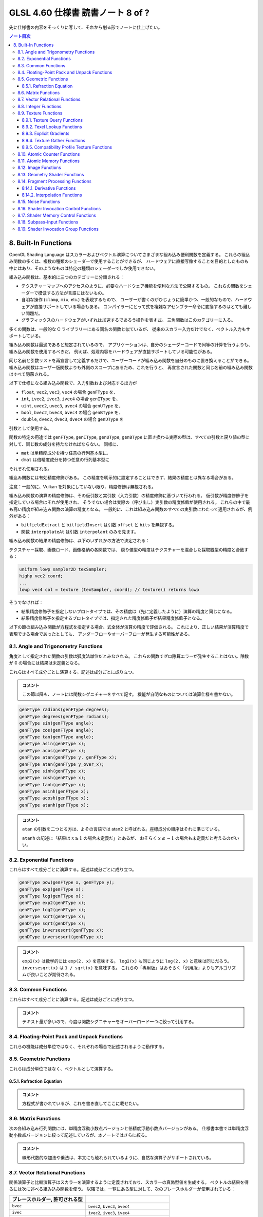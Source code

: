 ======================================================================
GLSL 4.60 仕様書 読書ノート 8 of ?
======================================================================

先に仕様書の内容をそっくりに写して、それから削る形でノートに仕上げたい。

.. contents:: ノート目次

8. Built-In Functions
======================================================================

OpenGL Shading Language はスカラーおよびベクトル演算についてさまざまな組み込み便利関数を定義する。
これらの組込み関数の多くは、複数の種類のシェーダーで使用することができるが、
ハードウェアに直接写像することを目的としたものも中にはあり、そのようなものは特定の種類のシェーダーでしか使用できない。

組み込み関数は、基本的に三つのカテゴリーに分類される：

* テクスチャーマップへのアクセスのように、必要なハードウェア機能を便利な方法で公開するもの。
  これらの関数をシェーダーで模倣する方法が言語にはないもの。
* 自明な操作 (``clamp``, ``mix``, etc.) を表現するもので、
  ユーザーが書くのがひじょうに簡単かつ、一般的なもので、ハードウェアが直接サポートしている場合もある。
  コンパイラーにとって式を複雑なアセンブラー命令に変換するのはとても難しい問題だ。
* グラフィックスのハードウェアがいずれは加速するであろう操作を表す式。
  三角関数はこのカテゴリーに入る。

多くの関数は、一般的な C ライブラリーにある同名の関数と似ているが、
従来のスカラー入力だけでなく、ベクトル入力もサポートしている。

組み込み関数は最適であると想定されているので、
アプリケーションは、自分のシェーダーコードで同等の計算を行うよりも、組み込み関数を使用するべきだ。
例えば、処理内容をハードウェアが直接サポートしている可能性がある。

同じ名前と引数リストを再宣言して定義するだけで、ユーザーコードが組み込み関数を自分のものに置き換えることができる。
組み込み関数はユーザー版関数よりも外側のスコープにあるため、これを行うと、
再宣言された関数と同じ名前の組み込み関数はすべて隠蔽される。

以下で仕様になる組み込み関数で、入力引数および対応する出力が

* ``float``, ``vec2``, ``vec3``, ``vec4`` の場合 ``genFType`` を、
* ``int``, ``ivec2``, ``ivec3``, ``ivec4`` の場合 ``genIType`` を、
* ``uint``, ``uvec2``, ``uvec3``, ``uvec4`` の場合 ``genUType`` を、
* ``bool``, ``bvec2``, ``bvec3``, ``bvec4`` の場合 ``genBType`` を、
* ``double``, ``dvec2``, ``dvec3``, ``dvec4`` の場合 ``genDType`` を

引数として使用する。

関数の特定の用途では ``genFType``, ``genIType``, ``genUType``, ``genBType``
に置き換わる実際の型は、すべての引数と戻り値の型に対して、同じ数の成分を持たなければならない。
同様に、

* ``mat`` は単精度成分を持つ任意の行列基本型に、
* ``dmat`` は倍精度成分を持つ任意の行列基本型に

それぞれ使用される。

組込み関数には有効精度修飾がある。
この精度を明示的に設定することはできず、結果の精度とは異なる場合がある。

注意：一般的に、Vulkan を対象にしていない限り、精度修飾は無視される。

組み込み関数の演算の精度修飾は、その仮引数と実引数（入力引数）の精度修飾に基づいて行われる。
仮引数が精度修飾子を指定している場合はそれが使用され、
そうでない場合は実際の（呼び出し）実引数の精度修飾が使用される。
これらの中で最も高い精度が組み込み関数の演算の精度となる。
一般的に、これは組み込み関数のすべての実引数にわたって適用されるが、例外がある：

* ``bitfieldExtract`` と ``bitfieldInsert`` は引数 ``offset`` と ``bits`` を無視する。
* 関数 ``interpolateAt`` は引数 ``interpolant`` のみを見ます。

組み込み関数の結果の精度修飾は、以下のいずれかの方法で決定される：

テクスチャー採取、画像ロード、画像格納の各関数では、
戻り値型の精度はテクスチャーを混合した採取器型の精度と合致する：

.. code:: glsl

   uniform lowp sampler2D texSampler;
   highp vec2 coord;
   ...
   lowp vec4 col = texture (texSampler, coord); // texture() returns lowp

そうでなければ：

* 結果精度修飾子を指定しないプロトタイプでは、その精度は（先に定義したように）演算の精度と同じになる。
* 結果精度修飾子を指定するプロトタイプでは、指定された精度修飾子が結果精度修飾子となる。

以下の節の組み込み関数が方程式を指定する場合、式全体が演算の精度で評価される。
これにより、正しい結果が演算精度で表現できる場合であったとしても、
アンダーフローやオーバーフローが発生する可能性がある。

8.1. Angle and Trigonometry Functions
----------------------------------------------------------------------

角度として指定された関数の引数は弧度法単位だとみなされる。
これらの関数でゼロ除算エラーが発生することはない。除数が 0 の場合には結果は未定義となる。

これらはすべて成分ごとに演算する。記述は成分ごとに成り立つ。

.. admonition:: コメント

   この節以降も、ノートには関数シグニチャーをすべて記す。
   機能が自明なものについては演算仕様を書かない。

.. code:: glsl

   genFType radians(genFType degrees);
   genFType degrees(genFType radians);
   genFType sin(genFType angle);
   genFType cos(genFType angle);
   genFType tan(genFType angle);
   genFType asin(genFType x);
   genFType acos(genFType x);
   genFType atan(genFType y, genFType x);
   genFType atan(genFType y_over_x);
   genFType sinh(genFType x);
   genFType cosh(genFType x);
   genFType tanh(genFType x);
   genFType asinh(genFType x);
   genFType acosh(genFType x);
   genFType atanh(genFType x);

.. admonition:: コメント

   ``atan`` の引数を二つとる方は、よその言語では atan2 と呼ばれる。座標成分の順序はそれに準じている。

   ``atanh`` の記述に「結果は :math:`{x \ge 1}` の場合未定義だ」とあるが、
   おそらく :math:`{x \le -1}` の場合も未定義だと考えるのがいい。

8.2. Exponential Functions
----------------------------------------------------------------------

これらはすべて成分ごとに演算する。記述は成分ごとに成り立つ。

.. code:: glsl

   genFType pow(genFType x, genFType y);
   genFType exp(genFType x);
   genFType log(genFType x);
   genFType exp2(genFType x);
   genFType log2(genFType x);
   genFType sqrt(genFType x);
   genDType sqrt(genDType x);
   genFType inversesqrt(genFType x);
   genDType inversesqrt(genDType x);

.. admonition:: コメント

   ``exp2(x)`` は数学的には ``exp(2, x)`` を意味する。
   ``log2(x)`` も同じように ``log(2, x)`` と意味は同じだろう。
   ``inversesqrt(x)`` は ``1 / sqrt(x)`` を意味する。
   これらの「専用版」はおそらく「汎用版」よりもアルゴリズムが良いことが期待される。

8.3. Common Functions
----------------------------------------------------------------------

これらはすべて成分ごとに演算する。記述は成分ごとに成り立つ。

.. admonition:: コメント

   テキスト量が多いので、今度は関数シグニチャーをオーバーロード一つに絞って引用する。

.. glossary::

   ``genFType abs(genFType x)``, etc.
       よその言語によくあるものと同じ。

   ``genFType sign(genFType x)``, etc.
       引数の符号に応じて 1.0, 0.0, -1.0 を返す。

   ``genFType floor(genFType x)``, etc.
       よその言語によくあるものと同じ。

   ``genFType trunc(genFType x)``, etc.
       絶対値が ``x`` の絶対値よりも大きくないような、
       ``x`` に最も近い整数を（戻り値型で）返す。

   ``genFType round(genFType x)``, etc.
       ``x`` に最も近い整数を（戻り値型で）返す。
       端数 0.5 は、実装によって選択された方向に、おそらく最も速い方向に丸められる。
       ということは、すべての ``x`` の値に対して ``round(x) == roundEven(x)`` という可能性も含まれる。

   ``genFType roundEven(genFType x)``, etc.
       ``x`` に最も近い整数を（戻り値型で）返す。
       0.5 の小数部は、最も近い偶数の整数に丸められる。
       例えば 3.5 と 4.5 はどちらも 4.0 を返す。

   ``genFType ceil(genFType x)``, etc.
       よその言語によくあるものと同じ。

   ``genFType fract(genFType x)``, etc.
       ``return x - floor(x);``

   ``genFType mod(genFType x, float y)``, etc.
      ``return x - y * floor(x / y);``

   ``genFType modf(genFType x, out genFType i)``, etc.

       ``x`` の小数部を返し、
       ``i`` に整数部を ``genFType`` 型の値として代入する。
       戻り値と出力引数は、どちらも ``x`` と同じ符号になる。

   ``genFType min(genFType x, genFType y)``, etc.
       よその言語によくあるものと同じ。

   ``genFType max(genFType x, genFType y)``, etc.
       よその言語によくあるものと同じ。

   ``genFType clamp(genFType x, genFType minVal, genFType maxVal)``, etc.
       ``return min(max(x, minVal), maxVal);``
       ``minVal > maxVal`` なる引数に対しては結果は未定義だ。

   ``genFType mix(genFType x, genFType y, genFType a)``, etc.
       ``x`` と ``y`` の線形補間、つまり ``x * (1 - a) + y * a`` を返す。

   ``genFType mix(genFType x, genFType y, genBType a)``, etc.

       射影。

       ``a`` の成分が ``false`` の場合は、対応する ``x`` の成分を返す。
       ``a`` の成分が ``true`` の場合は、対応する ``y`` の成分を返す。
       選択されていない成分は、無効な浮動小数点値であることが許容され、結果には影響しない。

   ``genFType step(genFType edge, genFType x)``, etc.
       ``x < edge`` の場合は 0.0 を、そうでない場合は 1.0 を返す。

   ``genFType smoothstep(genFType edge0, genFType edge1, genFType x)``, etc.
       ``x <= edge0`` なら 0.0 を、
       ``x >= edge1`` なら 1.0 を返し、
       ``edge0 < x < edge1`` のときは 0 と 1 の間で滑らかな Hermite 補間を行う。
       滑らかな遷移をする閾値関数が欲しい場合にこれは便利だ。
       これは次と等価だ：

       .. code:: glsl

          genFType t;
          t = clamp ((x - edge0) / (edge1 - edge0), 0, 1);
          return t * t * (3 - 2 * t);

       ``edge0 >= edge1`` なる引数に対しては結果は未定義だ。

   ``genBType isnan(genFType x)``, etc.
       ``x`` が NaN である場合には ``true`` を返し、それ以外は ``false`` を返す。
       ``NaN`` が実装されていない場合は常に ``false`` を返す。

   ``genBType isinf(genFType x)``, etc.
       よその言語によくあるものと同じ。

   ``genIType floatBitsToInt(highp genFType value)``
   ``genUType floatBitsToUint(highp genFType value)``
       浮動小数点値の符号方式を表す符号付きまたは符号なしの整数値を返す。
       浮動小数点値のビットレベル表現は維持される。

   ``genFType intBitsToFloat(highp genIType value)``
   ``genFType uintBitsToFloat(highp genUType value)``
       浮動小数点値を符号付きまたは符号なしの整数で符号化したものに対応する浮動小数点値を返す。
       NaN が渡された場合、そのことを合図せず、結果の値は未定義だ。
       Inf が渡された場合、結果の値は対応する Inf になる。
       それ以外の場合はビットレベルの表現が維持される。

   ``genFType fma(genFType a, genFType b, genFType c)``, etc.
       ``return a * b + c;``
       戻り値が最終的に ``precise`` と宣言された変数で消費される用途では、

       * ``fma()`` は単一の演算とみなされる一方で、
         ``precise`` と宣言された変数で消費される式 ``a * b + c`` は二つの演算とみなされる。
       * ``fma()`` の精度は、式 ``a * b + c`` のそれとは異なる可能性がある。
       * ``fma()`` は ``precise`` 変数によって消費される他のどの ``fma()`` とも同じ精度で計算され、
         同じ入力値の ``a``, ``b``, ``c`` に対して不変の結果を与える。

       ``precise`` 消費がない場合、
       ``fma()`` と 式 ``a * b + c`` の間の演算数や精度の違いに特別な制約はない。

   ``genFType frexp(highp genFType x, out highp genIType exp)``
   ``genDType frexp(genDType x, out genIType exp)``
       範囲 :math:`{[0.5, 1.0]}` の浮動小数点の有効数字 (significand) と、2 の整数指数に ``x`` を分割する：

       :math:`x = s \times 2^{e}`

       有効数字はこの関数によって返され、指数は引数 ``exp`` に返される。
       浮動小数点の値が 0 の場合、有効数字と指数はともに 0 となる。

       実装が符号付きゼロをサポートしている場合、マイナスゼロの入力値はマイナスゼロの有効数字を返す必要がある。
       無限大であったり、数ではない浮動小数点値の場合、結果は未定義だ。

       入力がベクトルの場合、この演算は成分ごとに行われる。
       戻り値と ``exp`` に書き込まれる値は、引数 ``x`` と同じ数の成分を持つベクトルだ。

   ``genFType ldexp(highp genFType x, highp genIType exp)``
   ``genDType ldexp(genDType x, genIType exp)``
       ``x`` と、それに対応する ``exp`` の 2 の整数指数から、浮動小数点数を構築してそれを返す。

       この積が大きすぎて浮動小数点型で表現できない場合は、結果は未定義だ。

       for zero and all finite non-denormalized values.
       ``exp`` が単精度で +128 または倍精度で +1024 よりも大きい場合、戻り値は未定義だ。
       ``exp`` が単精度で -126 または倍精度で -1022 よりも小さい場合、戻り値はゼロに flush される可能性がある。
       さらに、
       ``frexp()`` を使って値を有効数字と指数に分割し、
       ``ldexp()`` を使って浮動小数点値を再構成すると、
       ゼロおよび有限非正規化値すべてに対して元の入力が得られるはずだ。

       入力がベクトルの場合、この演算は成分ごとに行われる。
       ``exp`` に渡された値と戻り値は、引数 ``x`` と同じ数の成分を持つベクトルとなる。

8.4. Floating-Point Pack and Unpack Functions
----------------------------------------------------------------------

これらの機能は成分単位ではなく、それぞれの場合で記述されるように動作する。

.. glossary::

   ``highp uint packUnorm2x16(vec2 v)``
   ``highp uint packSnorm2x16(vec2 v)``
   ``uint packUnorm4x8(vec4 v)``
   ``uint packSnorm4x8(vec4 v)``
       まず、正規化された浮動小数点値 ``v`` の各成分を 16 ビット (2x16)
       または 8 ビット (4x8) の整数値に変換する。
       そして、その結果を 32 ビットの符号なし整数にパックして返す。

       ``v`` の成分 ``c`` の固定小数点への変換は次のように行われる：

       * ``packUnorm2x16``: ``round(clamp(c, 0, +1) * 65535.0)``
       * ``packSnorm2x16``: ``round(clamp(c, -1, +1) * 32767.0)``
       * ``packUnorm4x8``: ``round(clamp(c, 0, +1) * 255.0)``
       * ``packSnorm4x8``: ``round(clamp(c, -1, +1) * 127.0)``

       ベクトルの最初の成分は出力の最下位ビットに、最後の成分は最上位ビットに書き込まれる。

   ``vec2 unpackUnorm2x16(highp uint p)``
   ``vec2 unpackSnorm2x16(highp uint p)``
   ``vec4 unpackUnorm4x8(highp uint p)``
   ``vec4 unpackSnorm4x8(highp uint p)``
       まず、32 ビット符号なし整数 ``p`` を、16 ビット符号なし整数の対、
       16 ビット符号あり整数の対、4 つの 8 ビット符号なし整数、
       4 つの 8 ビット符号あり整数にそれぞれアンパックする。
       その後、各成分を正規化された浮動小数点値に変換して、
       2 成分または 4 成分のベクトルを生成する。

       アンパックされた固定小数点値 ``f`` の浮動小数点への変換は次のように行われる：

       * ``unpackUnorm2x16``: ``f / 65535.0``
       * ``unpackSnorm2x16:``: ``clamp(f / 32767.0, -1, +1)``
       * ``unpackUnorm4x8``： ``F / 255.0``
       * ``unpackSnorm4x8``： ``clamp(f / 127.0, -1, +1)``

       返されたベクトルの最初の成分は、入力の最下位ビットから抽出され、
       最後の成分は最上位ビットから抽出される。

   ``uint packHalf2x16(vec2 v)``

      浮動小数点ベクトルの 2 成分を API の 16 ビット浮動小数点表現に変換し、
      その二つの 16 ビット整数を 32 ビット符号なし整数にパックした符号なし整数を返す。

      ベクトルの第一成分は結果の最下位 16 ビットを、第二成分は最上位 16 ビットを表す。

   ``vec2 unpackHalf2x16(uint v)``
       32 ビット符号なし整数を 16 ビット値の対に展開し、それらの値を
       API に従って 16ビット浮動小数点数として解釈し、
       32 ビット浮動小数点値に変換した成分を持つ二成分浮動小数点ベクトルを返す。

       ベクトルの第一成分と第二成分は ``v`` の最下位 16 ビットと最上位 16 ビットからそれぞれ得られる。

   ``double packDouble2x32(uvec2 v)``
       ``v`` の成分を 64 ビットの値にパックして得られる倍精度の値を返す。
       IEEE 754 Inf または NaN が作成された場合、それは信号を出さず、
       結果の浮動小数点値は未定義だ。
       それ以外の場合は ``v`` のビットレベルの表現が保存される。
       ベクトルの第一成分と第二成分は最下位 32 ビットと最上位 32 ビットをそれぞれ指定する。

   ``uvec2 unpackDouble2x32(double v)``
       ``v`` の符号なし整数二成分ベクトル表現を返す。
       ``v`` のビットレベル表現は保持される。
       ベクトルの第一成分と第二成分は ``double`` の最下位 32 ビットと最上位 32 ビットをそれぞれ含む。

8.5. Geometric Functions
----------------------------------------------------------------------

これらは成分単位ではなく、ベクトルとして演算する。

.. glossary::

   ``float length(genFType x)``, etc.
       ベクトル ``x`` の長さを返す。

   ``float distance(genFType p0, genFType p1)``, etc.
       ``p0`` と ``p1`` の間の距離、すなわち ``length(p0 - p1)`` を返す。

   ``float dot(genFType x, genFType y)``, etc.
       ``x`` と ``y`` のスカラー積を返す。

   ``vec3 cross(vec3 x, vec3 y)``, etc.
       ``x`` と ``y`` のベクトル積を返す。

   ``genFType normalize(genFType x)``, etc.
       ``x`` と同じ方向だが、長さが 1 であるベクトル、つまり ``x / length(x)`` を返す。

   ``vec4 ftransform()`` compatibility profile only
       互換性プロファイルを使用している場合に限って有効だ。コア OpenGLでは ``invariant`` を使用しろ。
       頂点シェーダー限定。この関数は、入力される頂点値が OpenGL の固定機能変換で生成されるのと
       厳密に同じ結果を生成する方法で変換されることを保証する。
       これは ``gl_Position`` を計算する用途を意図している：

       .. code:: glsl

          gl_Position = ftransform()

       この関数は、例えば、アプリケーションが同じ幾何を別々のパスでレンダリングしていて、
       あるパスでは固定機能パスを使ってレンダリングし、
       別のパスではプログラム可能シェーダーを使っている場合などに使用するべきだ。

   ``genFType faceforward(genFType N, genFType I, genFType Nref)``, etc.
       ``dot(Nref, I) < 0`` の場合は ``N`` を、そうでない場合は ``-N`` を返す。

   ``genFType reflect(genFType I, genFType N)``, etc.
       入射ベクトル ``I`` と面方位 ``N`` に対して、反射方向 ``I - 2 * dot(N, I) * N`` を返す。
       ``N`` は正規化されている必要がある。

   ``genFType refract(genFType I, genFType N, float eta)``, etc.
       入射ベクトル ``I`` と曲面法線 ``N`` と屈折率の比 ``eta`` に対する
       屈折ベクトルを返す。この結果は屈折方程式 (:ref:`8.5.1. Refraction Equation`)
       によって算出される。

       ベクトル ``I`` と ``N`` は正規化されている必要がある。

8.5.1. Refraction Equation
~~~~~~~~~~~~~~~~~~~~~~~~~~~~~~~~~~~~~~~~~~~~~~~~~~~~~~~~~~~~~~~~~~~~~~

.. admonition:: コメント

   方程式が書かれているが、これを書き直してここに載せたい。

8.6. Matrix Functions
----------------------------------------------------------------------

次の各組み込み行列関数には、単精度浮動小数点バージョンと倍精度浮動小数点バージョンがある。
仕様書本書では単精度浮動小数点バージョンに絞って記述しているが、本ノートではさらに絞る。

.. glossary::

   ``mat matrixCompMult(mat x, mat y)``
       行列 ``x`` に行列 ``y`` を成分ごとに乗算する。
       すなわち ``result[i][j] == x[i][j] * y[i][j]`` となる。

       注意：線形代数的な行列の乗算を行うには、乗算演算子 ``*`` を使用する。

   ``mat2 outerProduct(vec2 c, vec2 r)``, ...,
   ``mat4x3 outerProduct(vec3 c, vec4 r)``
       ``c`` を列ベクトル、``r`` を行ベクトルとして扱い、
       線形代数的な行列乗算を行い、行数が ``c`` の構成要素の個数、
       列数が ``r`` の構成要素の個数である行列を生成する。

   ``mat2 transpose(mat2 m)``, ...,
   ``mat4x3 transpose(mat3x4 m)``
       ``m`` の転置行列を返す。

   ``float determinant(mat2 m)``, etc.
       ``m`` の行列式を返す。

   ``mat2 inverse(mat2 m)``, etc.
       ``m`` の逆行列を返す。
       ``m`` が非正則行列または条件の悪い（ほぼ非正則の）場合、返される行列の値は未定義とする。

.. admonition:: コメント

   線形代数的な加法や乗法は、本文にも触れられているように、自然な演算子がサポートされている。

8.7. Vector Relational Functions
----------------------------------------------------------------------

関係演算子と比較演算子はスカラーを演算するように定義されており、スカラーの真偽型値を生成する。
ベクトルの結果を得るには次に述べる組み込み関数を使う。
以降では，一覧にある型に対して、次のプレースホルダーが使用されている：

.. csv-table::
   :delim: @
   :header: プレースホルダー, 許可される型

   ``bvec`` @ ``bvec2``, ``bvec3``, ``bvec4``
   ``ivec`` @ ``ivec2``, ``ivec3``, ``ivec4``
   ``uvec`` @ ``uvec2``, ``uvec3``, ``uvec4``
   ``vec`` @ ``vec2``, ``vec3``, ``vec4``, ``dvec2``, ``dvec3``, ``dvec4``

どのような場合でも、どの呼び出しでも入力ベクトルすべてと戻り値ベクトルのサイズは一致しなければならない。

.. glossary::

   ``bvec lessThan(vec x, vec y)``, etc.
       演算 ``<`` の結果を成分ごとに行ったベクトルを返す。

   ``bvec lessThanEqual(vec x, vec y)``, etc.
       演算 ``<=`` の結果を成分ごとに行ったベクトルを返す。

   ``bvec greaterThan(vec x, vec y)``, etc.
       演算 ``>`` の結果を成分ごとに行ったベクトルを返す。

   ``bvec greaterThanEqual(vec x, vec y)``, etc.
       演算 ``>=`` の結果を成分ごとに行ったベクトルを返す。

   ``bvec equal(vec x, vec y)``, etc.
       演算 ``==`` の結果を成分ごとに行ったベクトルを返す。

   ``bvec notEqual(vec x, vec y)``, etc.
       演算 ``!=`` の結果を成分ごとに行ったベクトルを返す。

   ``bool any(bvec x)``
       成分のいずれかが ``true`` ならば ``true`` を返す。

   ``bool all(bvec x)``
       成分すべてが ``true`` である場合、かつその場合に限り ``true`` を返す。

   ``bvec not(bvec x)``
       単項演算 ``!`` の結果を成分ごとに行ったベクトルを返す。

.. admonition:: コメント

   仕様はひじょうに常識的なものだが、ベクトル成分ごとの論理演算をどういうときに使うのかまだわからない。

8.8. Integer Functions
----------------------------------------------------------------------

これらはすべて成分単位で演算をする。記述は成分ごとに対するものだ。
記号 ``[a, b]``とは、ビット番号 ``a`` からビット番号 ``b`` までのビットセットを意味する。
最下位のビットはビット 0 とする。最下位ビットから順に数え上げることをビット数と呼ぶ。

.. glossary::

   ``genUType uaddCarry(highp genUType x, highp genUType y, out lowp genUType carry)``
       32 ビット符号なし整数の加算 ``x + y`` をし、:math:`{2^{32}}` を基準とした和を返す。
       和が :math:`{2^{32}}` より小さければ値 ``carry`` は 0 に、そうでなければ 1 になる。

   ``genUType usubBorrow(highp genUType x, highp genUType y, out lowp genUType borrow)``
       32 ビット符号なし整数の減算 ``x - y`` をする。差が非負であれば差を、
       そうでなければ :math:`{2^{32}}` に差を加えた値を返す。
       値 ``borrow`` は ``x >= y`` の場合は 0 に、そうでなければ 1 になる。

   ``void umulExtended(highp genUType x, highp genUType y, out highp genUType msb, out highp genUType lsb)``
   ``void imulExtended(highp genIType x, highp genIType y, out highp genIType msb, out highp genIType lsb)``
       32 ビット符号なし/あり整数の乗算 ``x * y`` をする。
       64 ビットの結果を返す。
       最下位の 32 ビットが ``lsb`` に、最上位の 32 ビットが ``msb`` にそれぞれ返される。

   ``genIType bitfieldExtract(genIType value, int offset, int bits)``, etc.
       ``value`` からビット ``[offset, offset + bits - 1]`` を抽出して、結果の最下位ビットに返す。

       符号なしデータ型の場合、結果の最上位ビットには 0 がセットされる。
       符号ありデータ型の場合、結果の最上位ビットにビット ``offset + bits - 1`` がセットされる。

       ``bits`` が 0 の場合、結果は 0 にある。
       ``offset`` または ``bits`` が負の値の場合、
       または ``offset`` と ``bits`` の和がオペランドの格納に使用されたビット数よりも大きい場合、
       結果は未定義だ。
       ベクトルバージョンの ``bitfieldExtract()`` では、
       ``offset`` と ``bits`` の値の一対が、すべての成分で共有されることに注意。

   ``genIType bitfieldInsert(genIType base, genIType insert, int offset, int bits)``, etc.
       ``insert`` の最下位ビットを ``base`` に挿入する。

       結果は、``insert`` のビット ``[0, bits - 1]`` からビット ``[offset, offset + bits - 1]`` が取られ、
       その他のビットは ``base`` の対応するビットから直接取られる。

       ``bits`` が 0 の場合、結果は単に ``base`` になる。
       ``offset`` または ``bits`` が負の値の場合、
       または ``offset`` と ``bits`` の和がオペランドの格納に使用されたビット数よりも大きい場合、
       結果は未定義だ。
       ベクトルバージョンの ``bitfieldInsert()`` では、
       ``offset`` と ``bits`` の値の一対がすべての成分で共有されることに注意。

   ``genIType bitfieldReverse(highp genIType value)``, etc.
       ``value`` のビットを反転させる。結果のビット番号 ``n`` は、
       ``value`` のビット ``(bits - 1) - n`` から取られます。
       ここで ``bits`` とは値を表現するのに使用される全ビット数だ。

   ``genIType bitCount(genIType value)``, etc.
       ``value`` の二進表現における 1 が立っているビットの個数を返す。

   ``genIType findLSB(genIType value)``, etc.
       ``value`` の二進表現における最下位ビットのビット番号を返す。
       値がゼロの場合は -1 を返す。

   ``genIType findMSB(highp genIType value)``, etc.
       ``value`` の二進表現における最上位ビットのビット番号を返す。

       正の整数の場合、結果はビットが 1 である最も上位のビット番号になる。
       負の整数の場合、結果はビットが 0 である最も上位のビット番号になる。
       ``value`` がゼロまたは -1 ならば -1 を返す。

.. admonition:: コメント

   昔のドラクエのアセンブリコードを解析していたときにコードのノートを記録していた
   ときと感覚がよく似ている。

8.9. Texture Functions
----------------------------------------------------------------------

.. note::

    原文の英語を、次のように機械的に単語を日本語に読み換える：

    * level-of-detail: 詳細度

テクスチャー検索関数はすべてのシェーディング段階で利用可能だ。
ただし、詳細度はフラグメントシェーダーでのみ暗黙的に計算される。
その他のシェーダーは、基準となる詳細度がゼロとして計算されたかのように動作する。
後述の表の関数は、API で設定されたテクスチャー混合採取器を介したテクスチャーへのアクセスを提供する。
サイズ、画素フォーマット、次元数、フィルタリング方法、ミップマップレベル数、
奥行き比較などのテクスチャーの性質もまた API 呼び出しによって定義される。
このような性質は、以下に定義する組み込み関数を介してテクスチャーにアクセスする際に考慮される。

テクスチャーデータは、単精度浮動小数点、符号なし正規化整数、符号なし整数、
符号あり整数のいずれかのデータとして GL に格納される。
これはテクスチャーの内部フォーマットの種類によって決定される。

テクスチャー検索関数は、検索関数に渡された採取器型に応じて、
浮動小数点、符号なし整数、符号あり整数のいずれかで結果を返すことができる。
テクスチャーへのアクセスには、正しい採取器型を使用するように注意しなければならない。
以下の表は、サポートされている採取器型とテクスチャーの内部フォーマットの組み合わせを示す。
空白のエントリーはサポートされていない。
サポートされていない組み合わせの場合、テクスチャー検索を行うと未定義の値を返す。

奥行き・ステンシルテクスチャーの場合、内部テクスチャーフォーマットは
API を通じてセットとされるアクセスされる成分によって決定される。
奥行き・ステンシルテクスチャーモードが ``DEPTH_COMPONENT`` に設定されている場合は、
奥行き成分の内部フォーマットが使用される。
奥行き・ステンシルテクスチャーモードが ``STENCIL_INDEX`` に設定されている場合、
ステンシル成分の内部フォーマットが使用されるべきだ。

.. admonition:: コメント

   `本文の表 <https://www.khronos.org/registry/OpenGL/specs/gl/GLSLangSpec.4.60.html#texture-functions>`__

整数抽出器型の場合、テクスチャー検索の結果は ``ivec4`` だ。
符号なし整数の抽出器型が使用された場合、テクスチャー検索の結果は ``uvec4`` だ。
浮動小数点の抽出器型が使用されている場合、テクスチャー検索の結果は ``vec4`` だ。

以下のプロトタイプでは、戻り値型 ``gvec4`` の ``g`` は、
``vec4``, ``ivec4``, ``uvec4`` の戻り値の型を作る、無、
``i``, ``u`` のいずれかのプレースホルダーとして使用される。
これらの場合、抽出器引数の型も ``g`` で始まり、戻り値の型で行われたのと同じ置換を示します。
これは、上述のように、戻り値の型の基本的な型に合わせて、
単精度浮動小数点、符号あり整数、または符号なし整数の抽出器だ。

シャドウ形式（抽出器引数がシャドウ型）の場合、
抽出器に束縛された奥行きテクスチャーの奥行き比較検索は、
OpenGL 仕様書 8.23 "Texture Comparison Modes" で説明されているように行われる。
どの成分が :math:`D_{ref}` を指定しているかについては以下の表にある。
抽出器に束縛されたテクスチャーは奥行きテクスチャーでなければならず、そうでなければ結果は未定義となる。
奥行き比較をオンにした状態で、奥行きテクスチャーを表現する抽出器に非シャドウテクスチャーの呼び出しが行われた場合、
結果は未定義となる。
奥行き比較がオフになっている奥行きテクスチャを表す抽出器にシャドウテクスチャーの呼び出しが行われた場合、
結果は未定義となる。
奥行きテクスチャーを表現していない抽出器に対してシャドウテクスチャーの呼び出しが行われた場合、
結果は未定義となる。

以下の関数のすべてで、フラグメントシェーダーの場合、引数 ``bias`` はオプションだ。
引数 ``bias`` は他のシェーダー段階では受け付けられない。
フラグメントシェーダーでは ``bias`` が存在する場合、テクスチャーアクセス操作を行う前に、
暗黙の詳細度に追加される。
矩形テクスチャー、多重採取テクスチャー、テクスチャバッファーの場合、
ミップマップが許可されていないため ``bias`` や ``lod`` はサポートされていない。

暗黙の詳細度は次のように選択される：
ミップマップされていないテクスチャーの場合、そのテクスチャーが直接使用される。
ミップマップされていてフラグメントシェーダーで実行されている場合、
実装によって計算された詳細度がテクスチャーの検索に使用される。
ミップマップされていて非フラグメントシェーダーで実行されている場合は、基準テクスチャーが使用される。

テクスチャー関数（非 Lod および非 Grad バージョン）の中には、
暗黙的な微分係数を必要とするものがある。
暗黙的な微分係数は、非一様制御フロー内および
非フラグメントシェーダーのテクスチャーを取ってくるものでは未定義だ。

``Cube`` 形式の場合、OpenGL 仕様書の 8.13 "Cube Map Texture Selection" で説明されているように、
``P`` の方向はニ次元テクスチャーの検索をどの面で行うかを選択するために使用される。

``Array`` 形式の場合、使用される配列レイヤーは次のようになる：

| max(0, min(d − 1, ⌊layer + 0.5⌋))

ここで ``d`` はテクスチャー配列の奥行きで、
``layer`` は以下の表に示された成分のものだ。

8.9.1. Texture Query Functions
~~~~~~~~~~~~~~~~~~~~~~~~~~~~~~~~~~~~~~~~~~~~~~~~~~~~~~~~~~~~~~~~~~~~~~

関数 ``textureSize`` はテクスチャー混合抽出器に対して特定のテクスチャーレベルの寸法を問い合わせる。

関数 ``textureQueryLod`` はフラグメントシェーダーでしか利用可能でない。
これらの関数は ``P`` の成分を取り、テクスチャーパイプが通常のテクスチャー検索で
そのテクスチャーにアクセスするために使用する詳細度情報を計算する。
詳細度 :math:`\lambda^{\prime}`（OpenGL 仕様書の式 3.18）は、
詳細度バイアスの後、範囲 ``[TEXTURE_MIN_LOD, TEXTURE_MAX_LOD]`` に clamp するのに先立って得られる。
また、アクセスされるミップマップ配列も計算される。
詳細度一つにアクセスする場合は、基準レベルに対する詳細度の番号が返される。
複数の詳細度にアクセスする場合は、二つのレベルの間の浮動小数点数が返され、
その小数部分は、計算され clamp された詳細度の小数部分に等しい。

.. admonition:: コメント

   使用されるアルゴリズムが疑似コードで示されているが略。

値 ``maxAccessibleLevel`` は、ミップマップ配列の最小のアクセス可能なレベルのレベル番号
（OpenGL 仕様書の 8.14.3 "Mipmapping" の ``q`` 値）から基準レベルを引いたものだ。

.. glossary::

   ``int textureSize(gsampler1D sampler, int lod)``, ...,
   ``ivec3 textureSize(gsampler2DMSArray sampler)``
       OpenGL 仕様の 8.11 "Texture Queries" に述べられている、抽出器 ``sampler`` に束縛されたテクスチャーの詳細度 ``lod`` の寸法を返す（存在すれば）。
       戻り値の成分には、テクスチャーの幅、高さ、奥行きが順に埋められる。

       配列形式の場合、戻り値の最後の成分は、テクスチャー配列のレイヤー数、またはテクスチャーキューブマップ配列のキューブ数となる。

   ``vec2 textureQueryLod(gsampler1D sampler, float P)``, ...,
   ``vec2 textureQueryLod(samplerCubeArrayShadow sampler, vec3 P)``
       戻り値の ``x`` 成分に、アクセスされるミップマップ配列を返す。

       基準レベルに対する計算された詳細度を戻り値の ``y`` 成分に返す。

       不完全なテクスチャーに対して呼び出された場合の結果は未定義だ。

   ``int textureQueryLevels(gsampler1D sampler)``, ...,
   ``int textureQueryLevels(samplerCubeArrayShadow sampler)``
       ``sampler`` に関連付けられたテクスチャーでアクセス可能なミップマップレベルの数を返す。

       ``sampler`` にテクスチャーが関連付けられていない場合や不完全なテクスチャーの場合は、値 0 を返す。

       すべてのシェーダー段階で利用可能。

   ``int textureSamples(gsampler2DMS sampler)``,
   ``int textureSamples(gsampler2DMSArray sampler)``
       ``sampler`` に束縛されているテクスチャーの標本数を返す。

8.9.2. Texel Lookup Functions
~~~~~~~~~~~~~~~~~~~~~~~~~~~~~~~~~~~~~~~~~~~~~~~~~~~~~~~~~~~~~~~~~~~~~~

.. glossary::

   ``gvec4 texture(gsampler1D sampler, float P [, float bias] )``, ...,
   ``float texture(sampler2DArrayShadow sampler, vec4 P)``, ...,
   ``float texture(samplerCubeArrayShadow sampler, vec4 P, float compare)``
       テクスチャー座標 ``P`` を使って、現在 ``sampler`` に束縛されているテクスチャーの検索を行う。

       シャドウ形式の場合：引数 ``compare`` がない場合は、座標 ``P`` の最後の成分が
       :math:`D_{ref}` として使用され、配列レイヤーは ``P``の最後から 2 番目の成分から生成される。
       ``P`` の 2 番目の成分は 1D シャドウ検索では使用されない。

       シャドウ以外の形式の場合：配列レイヤーは ``P`` の最後の成分から来る。

   ``gvec4 textureProj(gsampler1D sampler, vec2 P [, float bias] )``, ...,
   ``gvec4 textureProj(gsampler2DRect sampler, vec3 P)``, ...
       投影によるテクスチャー検索を行う。
       ``P`` の最後の成分を含まない、
       ``P`` から消費されるテクスチャー座標は、
       ``P`` の最後の成分で除算され、投影座標 :math:`P^{\prime}` を形成する。
       その結果、シャドウ形式における ``P`` の第 3 成分が :math:`D_{ref}` として使用される。
       ``P`` の第 3 成分は ``sampler`` の型が ``gsampler2D`` で、
       ``P`` の型が ``vec4`` の場合には無視される。
       これらの値が計算された後、テクスチャー検索は ``texture`` の場合と同様に行われる。

   ``gvec4 textureLod(gsampler1D sampler, float P, float lod)``, etc.
       ``texture`` のようにテクスチャー検索を行うが、明示的な詳細度を持つ：
       ``lod`` は :math:`\lambda_{base}` を指定し、偏微分を次のようにセットする：

       .. todo::

          偏微分の式を TeX で書く。

       OpenGL 仕様 8.14 "Texture Minification" と同式 8.4-8.6 を参照。

   ``gvec4 textureOffset(gsampler1D sampler, float P, int offset [, float bias] )``, ...
   ``gvec4 textureOffset(gsampler2DRect sampler, vec2 P, ivec2 offset)``, ...
   ``float textureOffset(sampler1DShadow sampler, vec3 P, int offset [, float bias] )``, ...
   ``float textureOffset(sampler2DArrayShadow sampler, vec4 P, ivec2 offset)``
       各テクセルを検索する前に ``(u, v, w)`` テクセル座標に ``offset`` を追加して、
       ``texture`` と同様にテクセル検索を行う。
       オフセット値は定数表現でなければならない。
       限られた範囲のオフセット値がサポートされている。
       オフセット値の最小値と最大値は実装依存であり、
       それぞれ ``gl_MinProgramTexelOffset`` と ``gl_MaxProgramTexelOffset`` で与えられる。

       なお、オフセットはテクスチャー配列のレイヤー座標には適用されない。
       これについては OpenGL 仕様の 8.14.2 "Coordinate Wrapping and Texel Selection"
       で詳しく説明されており、オフセットは :math:`{(\delta_u, \delta_v, \delta_w)}` となる。
       なお、キューブマップに対してはテクセルオフセットはサポートされていない。

   ``gvec4 texelFetch(gsampler1D sampler, int P, int lod)``, ...,
   ``gvec4 texelFetch(gsampler2DRect sampler, ivec2 P)``, ...,
   ``gvec4 texelFetch(gsampler1DArray sampler, ivec2 P, int lod)``, ...,
   ``gvec4 texelFetch(gsamplerBuffer sampler, int P)``,
   ``gvec4 texelFetch(gsampler2DMS sampler, ivec2 P, int sample)``, ...
       整数テクスチャー座標 ``P`` を使用して ``sampler`` からテクセル一つを検索する。
       配列レイヤーは、配列形式に対する ``P`` の最後の成分から来る。
       詳細度 ``lod`` が存在する場合は、OpenGL 仕様 11.1.3.2 "Texel Fetches"
       および 8.14.1 "Scale Factor and Level of Detail" に記述のあるとおりだ。

   ``gvec4 texelFetchOffset(gsampler1D sampler, int P, int lod, int offset)``, etc.
       ``texelFetch`` と同様に単一のテクセルを ``textureOffset`` で記述されたように
       ``offset`` を使って取ってくる。

   ``gvec4 textureProjOffset(gsampler1D sampler, vec2 P, int offset [, float bias] )``, ...,
   ``gvec4 textureProjOffset(gsampler2DRect sampler, vec3 P, ivec2 offset)``, ...,
   ``float textureProjOffset(sampler1DShadow sampler, vec4 P, int offset [, float bias] )``, ...
       ``textureProj`` に記述されているようにして投影テクスチャー検索を行い、
       ``textureOffset`` に記述されているようにして ``offset`` によるオフセットを行う。

   ``gvec4 textureLodOffset(gsampler1D sampler, float P, float lod, int offset)``, etc.
       明示的な詳細度でオフセットテクスチャー検索を行う。
       ``textureLod`` および ``textureOffset`` を参照。

   ``gvec4 textureProjLod(gsampler1D sampler, vec2 P, float lod)``, etc.
       明示的な詳細度で投影テクスチャー検索を行う。
       ``textureProj`` と ``textureLod`` を参照。

   ``gvec4 textureProjLodOffset(gsampler1D sampler, vec2 P, float lod, int offset)``, etc.
       明示的な詳細度でオフセット射影テクスチャー検索を行う。
       ``textureProj``, ``textureLod``, ``textureOffset`` を参照。

   ``gvec4 textureGrad(gsampler1D sampler, float P, float dPdx, float dPdy)``, etc.
       ``texture`` のようにしてテクスチャー検索を行うが、以下の明示的な勾配を使う。
       ``P`` の偏微分は、ウィンドウ ``x`` とウィンドウ ``y`` に関する。
       キューブバージョンでは ``P`` の偏導関数は、テクスチャー座標が適切なキューブ面に投影される前に使用される座標系にあると仮定する。

   ``gvec4 textureGradOffset(gsampler1D sampler, float P, float dPdx, float dPdy, int offset)``, etc.
       ``textureGrad`` と ``textureOffset`` で説明されているように、
       明示的な勾配とオフセットの両方を持つテクスチャー検索を行う。

   ``gvec4 textureProjGrad(gsampler1D sampler, vec2 P, float dPdx, float dPdy)``, etc.
       ``textureProj`` で記述されているように、射影的に、
       また ``textureGrad`` で記述されているように明示的に勾配を用いて、
       テクスチャー検索を行う。
       偏微分 ``dPdx`` と ``dPdy`` はすでに投影されているものとする。

   ``gvec4 textureProjGradOffset(gsampler1D sampler, vec2 P, float dPdx, float dPdy, int offset)``, etc.
       ``textureProjGrad`` で記述されているように、投影された、明示的な勾配を持った、また、
       ``textureOffset`` で記述されているように、オフセットを持つ、テクスチャー検索を行う。

8.9.3. Explicit Gradients
~~~~~~~~~~~~~~~~~~~~~~~~~~~~~~~~~~~~~~~~~~~~~~~~~~~~~~~~~~~~~~~~~~~~~~

前述の ``textureGrad`` 関数では、明示的な勾配は以下のようにテクスチャー検索を制御する。

.. admonition:: コメント

   `本文の数式 <https://www.khronos.org/registry/OpenGL/specs/gl/GLSLangSpec.4.60.html#explicit-gradients>`__

8.9.4. Texture Gather Functions
~~~~~~~~~~~~~~~~~~~~~~~~~~~~~~~~~~~~~~~~~~~~~~~~~~~~~~~~~~~~~~~~~~~~~~

テクスチャー収集関数は、単一の浮動小数点ベクトルオペランドの成分をテクスチャー座標として受け取り、
指定されたテクスチャー画像の基準詳細度から採取する四つのテクセルからなる集合を決定し、
テクセルそれぞれから一つの成分とって 4 成分結果ベクトルに返す。

テクスチャー収集操作を行う際には、最小化フィルターと拡大フィルターは無視され、
OpenGL 仕様の ``LINEAR`` フィルタリング規則がテクスチャー画像の基準レベルに適用され、
四つのテクセル :math:`{i_0 j_1, i_1 j_1, i_1 j_0, i_0 j_0}` を特定する。
これらのテクセルは 表 15.1 に従ってテクスチャー基準色 :math:`{(R_s, G_s, B_s, A_s)}` に変換され、
その後、OpenGL 仕様の 15.2.1 "Texture Access" で説明されているように、
テクスチャーかき混ぜが適用される。
四成分ベクトルは、かき混ぜた後のテクスチャーソース色のそれぞれから選択された成分を
:math:`{(i_0 j_1, i_1 j_1, i_1 j_0, i_0 j_0)}` の順に取ることで組み立てられる。

テクスチャー混合シャドウ抽出器型を使用するテクスチャー収集関数の場合、
四つのテクセル検索のそれぞれは、``(refZ)`` で渡された奥行き参照値との奥行き比較を行い、
その比較結果を結果ベクトルの適切な成分に返す。

他のテクスチャー検索関数と同様に、テクスチャー収集の結果は、

* シャドウ抽出器に対しては、参照されるテクスチャーが奥行きテクスチャーでないか、
  奥行き比較が無効になっている場合、または
* 非シャドウ抽出器に対しては、参照されるテクスチャーが深度比較を有効にした深度テクスチャである場合

には未定義だ。

.. glossary::

   ``gvec4 textureGather(gsampler2D sampler, vec2 P [, int comp])``, ...,
   ``vec4 textureGather(sampler2DShadow sampler, vec2 P, float refZ)``, ...
       次を返す：

       .. code:: glsl

          vec4(Sample_i0_j1(P, base).comp,
               Sample_i1_j1(P, base).comp,
               Sample_i1_j0(P, base).comp,
               Sample_i0_j0(P, base).comp)

       指定された場合、引数 ``comp`` は 0, 1, 2, 3 のいずれかの値を持つ定整数式でなければならず、
       各テクセルの 4 成分ベクトル検索結果の ``x``, ``y``, ``z``, ``w`` のかき混ぜた後の成分をそれぞれ識別する。
       ``comp`` が指定されない場合は 0 として扱われ、各テクセルの ``x`` 成分を選択して結果を生成する。

   ``gvec4 textureGatherOffset(gsampler2D sampler, vec2 P, ivec2 offset, [ int comp])``, ...,
   ``vec4 textureGatherOffset(sampler2DShadow sampler, vec2 P, float refZ, ivec2 offset)``, ...,
   ``gvec4 textureGatherOffset(gsampler2DRect sampler, vec2 P, ivec2 offset [ int comp])``
   ``vec4 textureGatherOffset(sampler2DRectShadow sampler, vec2 P, float refZ, ivec2 offset)``
       ``offset`` が変数（非定数）であり、実装依存の最小および最大オフセット値がそれぞれ
       ``MIN_PROGRAM_TEXTURE_GATHER_OFFSET`` および ``MAX_PROGRAM_TEXTURE_GATHER_OFFSET``
       によって与えられることを除いて、
       ``textureOffset`` に記述されているように ``offset`` によって ``textureGather`` のようにテクスチャー収集操作を実行する。

   ``gvec4 textureGatherOffsets(gsampler2D sampler, vec2 P, ivec2 offsets[4] [, int comp])``, ...,
   ``vec4 textureGatherOffsets(sampler2DShadow sampler, vec2 P, float refZ, ivec2 offsets[4])``, ...,
   ``gvec4 textureGatherOffsets(gsampler2DRect sampler, vec2 P, ivec2 offsets[4] [, int comp])``
   ``vec4 textureGatherOffsets(sampler2DRectShadow sampler, vec2 P, float refZ, ivec2 offsets[4])``
       ``offsets`` が採取する四つのテクセルの位置を決定するために使用されることを除けば
       ``textureGatherOffset`` と同じように操作する。
       四つのテクセルそれぞれが ``offsets`` の対応するオフセットを ``(u, v)`` 座標オフセットとして ``P`` に適用し、
       四テクセルの ``LINEAR`` 足跡を特定し、その足跡のテクセル :math`i_0 j_0` を選択することで得られる。
       ``offsets`` に指定する値は、定整数式でなければならない。

8.9.5. Compatibility Profile Texture Functions
~~~~~~~~~~~~~~~~~~~~~~~~~~~~~~~~~~~~~~~~~~~~~~~~~~~~~~~~~~~~~~~~~~~~~~

以下のテクスチャー機能は、互換性プロファイルにしかない：

.. admonition:: コメント

   後回し。

8.10. Atomic Counter Functions
----------------------------------------------------------------------

この節の不可分カウンター操作は、互いに不可分に操作する。
つまり、あるシェーダー実体化のどの特定のカウンターに対するこれらの操作は、
別のシェーダー実体化の同じカウンターに対するこれらのどの操作とも不可分だ。
これらの操作がカウンターへの他のアクセス方法に対して不可分であることや、
別々のカウンターに適用されたときに直列化されることは保証されない。
このような場合、不可分性や直列性を求めるならば、フェンスやバリア、
あるいは他の形式の同期を追加的に使用する必要がある。

内在するカウンターは 32 ビットの符号なし整数だ。演算の結果は :math:{[0, 2^{32}-1]}` に折り返される。

.. glossary::

   ``uint atomicCounterIncrement(atomic_uint c)``
       不可分に

       1. ``c`` に対するカウンターをインクリメントして
       2. インクリメント操作に先立ってその値を返す。

       これら二つのステップは、この節の不可分カウンター関数に関しては不可分に行われる。

   ``uint atomicCounterDecrement(atomic_uint c)``
       上記関数のデクリメント版。

   ``uint atomicCounter(atomic_uint c)``
      ``c`` に対するカウンター値を返す。

   ``uint atomicCounterAdd(atomic_uint c, uint data)``
       不可分に

       1. ``c`` に対するカウンターに ``data`` を加算して
       2. その演算に先立ってその値を返す。

       これら二つのステップは、この節の不可分カウンター関数に関しては不可分に行われる。

   ``uint atomicCounterSubtract(atomic_uint c, uint data)``
       上記関数の減算版。

   ``uint atomicCounterMin(atomic_uint c, uint data)``
       不可分的に

       1. ``c`` に対するカウンターを、カウンターの値と ``data`` の値の最小値に設定して
       2. 演算に先立ってその値を返す。

       これら二つのステップは、この節の不可分カウンター関数に関しては不可分に行われる。

   ``uint atomicCounterMax(atomic_uint c, uint data)``
       上記関数の最大値版。

   ``uint atomicCounterAnd(atomic_uint c, uint data)``
       不可分的に

       1. ``c`` に対するカウンターを、カウンターの値と ``data`` の値のビットごとの論理積にセットして
       2. 演算に先立ってその値を返す。

       これら二つのステップは、この節の不可分カウンター関数に関しては不可分に行われる。

   ``uint atomicCounterOr(atomic_uint c, uint data)``
       上記関数の論理和版。

   ``uint atomicCounterXor(atomic_uint c, uint data)``
       上記関数の排他的論理和版。

   ``uint atomicCounterExchange(atomic_uint c, uint data)``
       不可分的に

       1. ``c`` に対するカウンター値を ``data`` の値にセットして
       2. 演算に先立ってその値を返す。

       これら二つのステップは、この節の不可分カウンター関数に関しては不可分に行われる。

   ``uint atomicCounterCompSwap(atomic_uint c, uint compare, uint data)``
       不可分的に

       1. ``compare`` の値と ``c`` に対するカウンター値を比較し、
       2. 値が等しければ ``c`` に対するカウンター値を ``data`` の値にセットして
       3. 演算に先立ってその値を返す。

       これら三つのステップは、この節の不可分カウンター関数に関しては不可分に行われる。

8.11. Atomic Memory Functions
----------------------------------------------------------------------

不可分記憶関数はバッファーオブジェクトまたは共有変数格納に格納された個々の符号あり
または符号なしの整数に対して不可分な操作を行う。
すべての不可分記憶操作は、メモリーから値を読み取り、以下に述べる操作のいずれかを使用して新しい値を計算し、
新しい値をメモリーに書き込み、読み取った元の値を返す。
不可分操作によって更新されるメモリーの内容は、元の値が読み込まれてから新しい値が書き込まれるまでの間、
シェーダーの呼び出しにおける他の割り当てや不可分記憶関数によって変更されないことが保証されている。

不可分記憶関数は限られた変数の集合に対してしかサポートされていない。
不可分記憶関数の ``mem`` 引数に渡された値が、バッファーや共有変数に対応していない場合、
シェーダーのコンパイルに失敗する。不可分記憶関数の ``mem`` 引数に配列の要素やベクトルの単一成分を渡しても、
そのもとになる配列やベクトルがバッファーや共有変数である限りは問題ない。

この節の組み込み関数はすべて、プロトタイプに記載されていないにもかかわらず、
``restrict``, ``coherent``, ``volatile`` 記憶修飾の組み合わせを持つ引数を受け入れる。
不可分操作は、組み込み関数の仮引数の記憶修飾ではなく、呼び出した引数のそれによって要求されたとおりに動作する。

.. glossary::

   ``uint atomicAdd(inout uint mem, uint data)``
   ``int atomicAdd(inout int mem, int data)``
       ``mem`` の内容に ``data`` の値を加えて新しい値を計算する。

   ``uint atomicMin(inout uint mem, uint data)``
   ``int atomicMin(inout int mem, int data)``
       ``data`` の値と ``mem`` の内容の最小値を取って新しい値を計算する。

   ``uint atomicMax(inout uint mem, uint data)``
   ``int atomicMax(inout int mem, int data)``
       上記の最大値版。

   ``uint atomicAnd(inout uint mem, uint data)``
   ``int atomicAnd(inout int mem, int data)``
       ``data`` の値と ``mem`` の内容をビットごとに論理積をとることで新しい値を計算する。

   ``uint atomicOr(inout uint mem, uint data)``
   ``int atomicOr(inout int mem, int data)``
       上記関数の論理和版。

   ``uint atomicXor(inout uint mem, uint data)``
   ``int atomicXor(inout int mem, int data)``
       上記関数の排他的論理和版。

   ``uint atomicExchange(inout uint mem, uint data)``
   ``int atomicExchange(inout int mem, int data)``
       ``data`` の値を単にコピーして新しい値を計算する。

   ``uint atomicCompSwap(inout uint mem, uint compare, uint data)``
   ``int atomicCompSwap(inout int mem, int compare, int data)``
       ``compare`` の値と ``mem`` の内容を比較する。
       値が等しい場合、新しい値は ``data`` で与えられ、
       そうでない場合は ``mem`` の元の内容から取得される。

8.12. Image Functions
----------------------------------------------------------------------

画像基本型のいずれかを使用する変数は、この節で定義する組み込みシェーダーの
画像記憶関数によって、テクスチャーの個々のテクセルを読み書きするために使用することができる。
各画像変数は、テクスチャー画像が取り付けられている画像単位を参照する。

画像メモリーがアクセスメモリー以下の機能を持つ場合、
画像中の個々のテクセルは ``P`` の値に対応する ``(i)``, ``(i, j)``, ``(i, j, k)`` のどれかの座標を用いて識別される。
多重標本テクスチャーに対応する ``image2DMS`` および ``image2DMSArray`` 変数
（およびそれに対応する ``int``/``unsigned int`` 型）では、
各テクセルが複数の標本を持つことがあり、個々の標本は整数の ``sample`` 引数を使って識別される。
座標と標本番号は OpenGL 仕様の 8.26 "Texture Image Loads and Stores" に記述されている方法で個々のテクセルを選択するのに使用される。

ロードと格納は浮動小数点数、整数、符号なし整数型をサポートする。
下にあるデータ型のうち ``gimage`` で始まるものは、
前節の ``"gvec"`` や ``"gsampler"`` と同様に、
``"image"``, ``"iimage"``, ``"uimage"`` のいずれかで始まる型を意味するプレースホルダーを果たす。

以下のプロトタイプの ``IMAGE_PARAMS`` は 33 個の別々の関数を表すプレースホルダーで、
それぞれが異なる型の画像変数に対応する。
``IMAGE_PARAMS`` のプレースホルダーは、以下の引数リストのいずれかで置き換えられる：

.. code:: glsl

   (gimage2D image, ivec2 P)
   (gimage3D image, ivec3 P)
   (gimageCube image, ivec3 P)
   (gimageBuffer image, int P)
   (gimage2DArray image, ivec3 P)
   (gimageCubeArray image, ivec3 P)
   (gimage1D image, int P)
   (gimage1DArray image, ivec2 P)
   (gimage2DRect image, ivec2 P)
   (gimage2DMS image, ivec2 P, int sample)
   (gimage2DMSArray image, ivec3 P, int sample)

ここで、各行は三種類の画像変数型のいずれかを表し、
``image``, ``P``, ``sample`` は操作する個々のテクセルを指定する。
``image``, ``P``, ``sample`` から操作する個々のテクセルを特定する方法、
およびテクセルの読み書き方法は、OpenGL 仕様 8.26 "Texture Image Loads and Store" で規定されている。

不可分関数は、画像変数の個々のテクセルまたは標本に対して操作を行う。
不可分記憶操作は、選択されたテクセルから値を読み取り、後述する操作のいずれかを使用して新しい値を計算し、
選択されたテクセルに新しい値を書き込み、読み取った元の値を返す。
不可分操作によって更新されるテクセルの内容は、元の値が読み込まれてから新しい値が書き込まれるまでの間に、
他の画像格納や不可分関数によって変更されないことが保証される。

不可分記憶操作は、すべての画像変数型の部分集合にしかサポートしない。
``image`` は以下のいずれかでなければならない：

* 符号あり整数画像変数（型が ``"iimage"`` で始まる）で、フォーマット修飾子が ``r32i`` であり、
  ``int`` 型の ``data`` 引数で使用される。
* 符号なし整数画像変数（型が ``"uimage"`` で始まる）で、フォーマット修飾子が ``r32ui`` であり、
  ``uint`` 型の ``data`` 引数で使用される。
* 浮動小数点数画像変数（型がは ``"image"`` で始まる）で、フォーマット修飾子が ``r32f`` であり、
  ``float`` 型の ``data`` 引数で使用される。
  該当するのは ``imageAtomicExchange`` しかない。

この節の組み込み関数はすべて、プロトタイプに記載されていないにもかかわらず、
``restrict``, ``coherent``, ``volatile`` 記憶修飾の組み合わせを持つ引数を受け入れる。
画像操作は、組み込み関数の仮引数の記憶修飾ではなく、呼び出した引数のそれによって要求されたとおりに動作する。

.. glossary::

   ``int imageSize(readonly writeonly gimage1D image)``, etc.
       画像の寸法または ``image`` に束縛された画像の寸法を返す。
       配列された画像の場合、戻り値の最後の成分に配列のサイズが格納される。
       キューブ画像の場合は、一つの面の寸法と、
       配列されている場合はキューブマップ配列内のキューブの数しか返さない。
       注意: ``readonly writeonly`` という修飾語は、
       ``readonly`` と ``writeonly`` の両方で修飾された変数か、またはどちらの修飾もない変数を受け入れる。
       これは、仮引数が背後にあるメモリーの読み取りにも書き込みにも使用されないことを意味する。

   ``int imageSamples(readonly writeonly gimage2DMS image)``
   ``int imageSamples(readonly writeonly gimage2DMSArray image)``
       画像または ``image`` に束縛されている画像の標本数を返す。

   ``gvec4 imageLoad(readonly IMAGE_PARAMS)``
       画像単位 ``image`` から座標 ``P`` のテクセルをロードする。
       多重標本ロードの場合、標本番号は ``sample`` で与えられる。
       ``image``, ``P``, ``sample`` で有効なテクセルが特定されると、
       メモリー上で選択されたテクセルを表すビットは、
       OpenGL 仕様 8.26 "Texture Image Loads and Stores" で記述されている方法で、
       ``vec4``, ``ivec4``, ``uvec4`` に変換されて返される。

   ``void imageStore(writeonly IMAGE_PARAMS, gvec4 data)``
       ``image`` で指定された画像の座標 ``P`` のテクセルに ``data`` を格納する。
       多重標本格納の場合、標本番号を ``sample`` で指定する。
       ``image``, ``P``, ``sample`` で有効なテクセルが特定されると、
       データを表現するためのビットは、
       OpenGL 仕様 8.26 "Texture Image Loads and Stores" で記述されている方法で
       画像単位のフォーマットに変換され、指定されたテクセルに格納される。

   ``uint imageAtomicAdd(IMAGE_PARAMS, uint data)``
   ``int imageAtomicAdd(IMAGE_PARAMS, int data)``
       選択されたテクセルの内容に ``data`` の値を加算して新しい値を計算する。

   ``uint imageAtomicMin(IMAGE_PARAMS, uint data)``
   ``int imageAtomicMin(IMAGE_PARAMS, int data)``
       選択されたテクセルの内容と ``data`` の値との最小値を取ることで、新しい値を計算する。

   ``uint imageAtomicMax(IMAGE_PARAMS, uint data)``
   ``int imageAtomicMax(IMAGE_PARAMS, int data)``
       上記関数の最大値版。

   ``uint imageAtomicAnd(IMAGE_PARAMS, uint data)``
   ``int imageAtomicAnd(IMAGE_PARAMS, int data)``
       選択されたテクセルの内容と ``data`` の値とをビットごとに論理積をとることにより、新しい値を計算する。

   ``uint imageAtomicOr(IMAGE_PARAMS, uint data)``
   ``int imageAtomicOr(IMAGE_PARAMS, int data)``
       上記関数の論理和版。

   ``uint imageAtomicXor(IMAGE_PARAMS, uint data)``
   ``int imageAtomicXor(IMAGE_PARAMS, int data)``
       上記関数の排他的論理和版。

   ``uint imageAtomicExchange(IMAGE_PARAMS, uint data)``
   ``int imageAtomicExchange(IMAGE_PARAMS, int data)``
   ``float imageAtomicExchange(IMAGE_PARAMS, float data)``
       ``data`` の値を単にコピーして新しい値を計算する。

   ``uint imageAtomicCompSwap(IMAGE_PARAMS, uint compare, uint data)``
   ``int imageAtomicCompSwap(IMAGE_PARAMS, int compare, int data)``
       選択されたテクセルと ``compare`` の値と内容を比較する。
       値が等しい場合は新しい値が ``data`` で与えられ、
       そうでない場合はテクセルから読み込まれた元の値から取得される。

8.13. Geometry Shader Functions
----------------------------------------------------------------------

これらの機能は、幾何シェーダーでしか利用できない。

.. glossary::

   ``void EmitStreamVertex(int stream)``
       出力変数の現在の値を ``stream`` の現在の出力基本形状に放出する。
       ``stream`` 実引数は定整数でなければならない。
       この呼び出しから戻ると、出力変数すべての値は未定義だ。
       複数の出力ストリームがサポートされている場合にしか使用できない。

   ``void EndStreamPrimitive(int stream)``
       ``stream`` の現在の出力基本形状を完了し、新しいものを開始する。
       ``stream`` 実引数は定整数式でなければならない。頂点は放出されない。
       複数の出力ストリームがサポートされている場合にしか使用できない。

   ``void EmitVertex()``
       出力変数の現在の値を、現在の出力基本形状に出力する。
       複数の出力ストリームがサポートされている場合、これは ``EmitStreamVertex(0)`` を呼び出すことと等価だ。
       この呼び出しから戻ると、出力変数の値は未定義だ。

   ``void EndPrimitive()``
       現在の出力基本形状を完了し、新しいものを開始する。
       複数の出力ストリームがサポートされている場合、これは ``EndStreamPrimitive(0)`` を呼び出すことと等価だ。
       頂点は放出されない。

関数 ``EmitStreamVertex()`` は頂点が完成したことを指定する。
頂点は、ストリームに関連付けられた組み込みおよびユーザー定義の出力変数すべての現在の値を使用して、
頂点ストリーム ``stream`` の現在の出力基本形状に追加される。
``EmitStreamVertex()`` 呼び出し後は、出力ストリームすべてに対する出力変数すべての値が未定義だ。
幾何シェーダー呼び出しが、出力レイアウト修飾子 ``max_vertices`` で許可されている以上の頂点を放出していた場合、
``EmitStreamVertex()`` 呼び出しの結果は未定義となる。

関数 ``EndStreamPrimitive()`` は、頂点ストリームの現在の出力基本形状が完了し、
その後の ``EmitStreamVertex()`` によって（同型の）新しい出力基本形状が開始することを指定する。
この関数は頂点を放出しない。
出力レイアウトが ``points`` と宣言されている場合、
``EndStreamPrimitive()`` の呼び出しはオプションだ。

幾何シェーダーは、ストリームそれぞれについて頂点のない出力基本形状の状態から始まる。
幾何シェーダーが停止すると、ストリームそれぞれの現在の出力基本形状が自動的に完成する。
幾何シェーダーが単一の基本形状しか書き込まないならば ``EndStreamPrimitive()`` を呼び出す必要はない。

複数出力ストリームは出力基本形状型が ``points`` と宣言されている場合に限りサポートされる。
``EmitStreamVertex()`` や ``EndStreamPrimitive()`` を呼び出す幾何シェーダーが
プログラムに含まれていて、その出力基本形状型が ``points`` でない場合は、
コンパイルエラーまたはリンクエラーとなる。

8.14. Fragment Processing Functions
----------------------------------------------------------------------

フラグメント処理機能はフラグメントシェーダーでしか利用できない。

8.14.1. Derivative Functions
~~~~~~~~~~~~~~~~~~~~~~~~~~~~~~~~~~~~~~~~~~~~~~~~~~~~~~~~~~~~~~~~~~~~~~

微分は計算的に高く付き、数値的に不安定な場合がある。
そのため、実装では、高速だが完全には正確ではない導関数の計算を使用して、
真の微分係数を近似することにしても構わない。非一様な制御フローでは、微分は未定義だ。

微分に期待される動作は、右・左微分を使って指定される。

.. admonition:: コメント

   ここに定義式が MathJax で定義されている。
   式 (1a) と (1b) が右微分係数、(2a) と (2b) が左微分係数の近似式に読める。
   本文参照。

単標本ラスタライズの場合、式 (1b)と (2b) で :math`{\dd{x} \le 1.0}.`
多重標本ラスタライズの場合、式 (1b)と (2b) で :math`{\dd{x} \le 2.0}.`

:math:`{\dd{F}\dd{y}}` も同様に近似される。

多重標本ラスタライズでは、任意のフラグメントまたは標本に対して、隣接するフラグメントまたは標本を考慮することができる。

典型的な例としては、2x2の正方形のフラグメントまたは標本を考慮し、
行ごとに独立した ``dFdxFine`` と列ごとに独立した ``dFdyFine`` を計算する一方で、
2x2 の正方形全体に対しては、単一の ``dFdxCoarse`` と単一の ``dFdyCoarse`` しか計算しないというものがある。
したがって、すべての二次の粗い導関数、
たとえば ``dFdxCoarse(dFdxCoarse(x))`` は、非線形の引数であっても 0 になる可能性がある。
しかし、二次微分、例えば ``dFdxFine(dFdyFine(x))`` は、
2x2 正方形内で計算された独立した微分の差を適切に反映する。

この方法は、スクリーン座標ではなく、ウィンドウ座標によって変わるという制約のもと、
フラグメントごとに異なっていても構わない。
OpenGL 仕様 14.2 "Invariance" に記述されている不変性の要件は、微分計算では緩和されているが、
これはメソッドがフラグメント位置の関数である可能性があるためだ。

一部の実装では、GL ヒント（OpenGL 仕様 21.4 "Hints" 参照）を与えることで、
``dFdx`` および ``dFdy`` の微分精度を変化させ、ユーザーが画質と速度のトレードオフを行えるようにしている。
これらのヒントは ``dFdxCoarse``, ``dFdyCoarse``, ``dFdxFine``, ``dFdyFine`` には影響しない。

.. glossary::

   ``genFType dFdx(genFType p)``
       ``dFdxFine(p)`` または ``dFdxCoarse(p)`` のいずれかを返す。
       これは実装上の選択に基づいており、おそらくどちらか速い方、
       または品質と速度のヒントを通じて API が選択する方によって行われる。

   ``genFType dFdy(genFType p)``
       上記の ``y`` 版。

   ``genFType dFdxFine(genFType p)``
       ウィンドウ ``x`` 座標に関する ``p`` の偏微分を返す。
       現在のフラグメントとそのすぐ隣のフラグメントの ``p`` の値に基づいて、局所差分を使用する。

   ``genFType dFdyFine(genFType p)``
       上記の ``y`` 版。

   ``genFType dFdxCoarse(genFType p)``
       ウィンドウ ``x`` 座標に対する ``p`` の偏微分を返す。
       現在のフラグメントの隣接する部分の ``p`` の値に基づいて局所的な差分をとり、
       現在のフラグメントの ``p`` の値を含める場合もあるが、必ずしもそうはしない。
       つまり、与えられた領域では、実装は ``dFdxFine(p)`` で許容されるよりも
       少なく一意的な位置で微分を計算することができる。

   ``genFType dFdyCoarse(genFType p)``
       上記の ``y`` 版。

   ``genFType fwidth(genFType p)``
       ``abs(dFdx(p)) + abs(dFdy(p))`` を返す。

   ``genFType fwidthFine(genFType p)``
       ``abs(dFdxFine(p)) + abs(dFdyFine(p))`` を返す。

   ``genFType fwidthCoarse(genFType p)``
       ``abs(dFdxCoarse(p)) + abs(dFdyCoarse(p))`` を返す。

8.14.2. Interpolation Functions
~~~~~~~~~~~~~~~~~~~~~~~~~~~~~~~~~~~~~~~~~~~~~~~~~~~~~~~~~~~~~~~~~~~~~~

組み込み補間関数は、シェーダー指定の ``(x, y)`` 位置でフラグメントシェーダーの
入力変数の補間値を計算するために利用できる。
組み込み関数を呼び出すたびに別の ``(x, y)`` 位置が使用され、
それらの位置は入力の既定値を生成するために使用される既定の ``(x, y)`` 位置とは異なる場合がある。

すべての補間関数において ``interpolant`` は ``in`` 宣言の左辺値でなければならない。
``in`` 宣言には、変数、ブロックまたは構造体のメンバー、配列要素、またはこれらの組み合わせが含まれる。
さらに、成分選択演算子 (``.xy``, ``.xxz``, etc.) を ``interpolant`` に適用することができる。
この場合、補間関数は ``interpolant`` の値に成分選択演算子を適用した結果を返す。
例えば ``interpolateAt(v.xxz)`` は ``interpolateAt(v).xxz`` を返すように定義されている。
配列された入力は、一般的な（非一様）整数表現でインデックスを付けることができる。

``interpolant`` が ``flat`` 修飾子付きで宣言されている場合、
補間された値は単一基本形状に対してどこでも同じ値になる。
そのため、補間に使用される位置は影響せず、関数は同じ値を返すだけだ。
``interpolant`` が ``centroid`` 修飾子付きで宣言されている場合、
``interpolateAtSample()`` と ``interpolateAtOffset()`` が返す値は、
通常 ``centroid`` 修飾子で使われる位置を無視して、指定された位置で評価されます。
``interpolant`` が ``noperspective`` 修飾子付きで宣言された場合、
補間された値は遠近法補正なしで計算される。

.. glossary::

   ``float interpolateAtCentroid(float interpolant)``, etc.
       処理されている画素と基本形状の両方の内側の位置で採取された入力 ``interpolant`` 関数の値を返す。
       得られる値は、修飾子 ``centroid`` を付けて宣言された場合、入力変数に割り当てられた値と同じになる。

   ``float interpolateAtSample(float interpolant, int sample)``, etc.
       標本番号 ``sample`` の位置にある入力 ``interpolant`` 変数の値を返す。
       多重標本バッファーが利用できない場合、入力変数は画素の中心で評価される。
       標本 ``sample`` が存在しない場合、入力変数の補間に使用される位置は未定義だ。

   ``float interpolateAtOffset(float interpolant, vec2 offset)``, etc.
       ``offset`` で指定された画素の中心からのオフセットで採取された入力 ``interpolant`` の値を返す。
       ``offset`` の浮動小数点成分二つは、それぞれ ``x`` 方向と ``y`` 方向の画素単位のオフセットを表す。

       オフセットが ``(0, 0)`` の場合は画素の中心を表す。
       この関数がサポートするオフセットの範囲と粒度は実装依存だ。

8.15. Noise Functions
----------------------------------------------------------------------

ノイズ関数 ``noise1``，``noise2``，``noise3``，``noise4`` は GLSL 4.4 以降非推奨となった。
SPIR-V を生成していない場合、これらの関数は 0.0 または
すべての成分が 0.0 であるベクトルを返すように定義される。
SPIR-V を生成する際には、ノイズ関数は宣言されておらず、使用することはできない。

以前のリリースと同様に、ノイズ関数はコンパイル時定数式とは意味的にみなされない。

.. glossary::

   ``float noise1(genFType x)``
   ``vec2 noise2(genFType x)``
   ``vec3 noise3(genFType x)``
   ``vec4 noise4(genFType x)``
       入力値 ``x`` に基づいて 1, 2, 3, 4 次元のノイズ値をそれぞれ返す。

8.16. Shader Invocation Control Functions
----------------------------------------------------------------------

シェーダー呼び出し制御機能は、多角形分割制御シェーダーと計算シェーダでしか利用可能でない。
これは、パッチ（多角形分割制御シェーダーの場合）または作業ループ（計算シェーダーの場合）
を処理するために使用される複数のシェーダー呼び出しの相対的な実行順序を制御するために使用される。
他の方法では相対的な順序が未定義のまま実行される。

.. glossary::

   ``void barrier()``
       ``barrier()`` の任意の静的インスタンスでは、単一の入力パッチに対する
       多角形分割制御シェーダの呼び出しすべてが、それを越えて継続することが許可される前に
       それ（バリア）に入らなければならない。
       または単一の作業グループに対する計算シェーダーの呼び出しすべてが、
       それを越えて継続する前にそれに入らなければならない。

関数 ``barrier()`` はシェーダー呼び出し間の実行の部分的に定義された順序を与える。
これにより、ある種のメモリーアクセスでは、
``barrier()`` のある静的インスタンスの前にある呼び出しによって書き込まれた値が、
同じ ``barrier()`` の静的インスタンスの呼び出しの後にある他の呼び出しによって安全に読み取られることが保証される。
これらのバリア呼び出しの間では、呼び出しが未定義の順序で実行される可能性があるため、
多角形分割制御シェーダーの頂点単位またはパッチ単位出力変数の値、
あるいは計算シェーダーの ``shared`` 変数の値は、
:ref:`4.3.6. Output Variables` （多角形分割制御シェーダーの場合）
および :ref:`4.3.8. Shared Variables`
（計算シェーダー用の場合）に挙げられているいくつかのケースで未定義となる。

多角形分割制御シェーダーの場合、関数 ``barrier()`` はシェーダーの関数
``main()`` の中にしか置くことができず、どの制御フローの中でも呼び出すことができない。
関数 ``main()`` 内の ``return`` 文の後にバリアを置くこともまた許されない。
誤って配置されたバリアはコンパイルエラーを引き起こす。

``barrier()`` は制御フローに影響を与えるが、
共有変数と多角形分割制御の出力変数へのメモリアクセスを同期させるに過ぎない。
その他のメモリーアクセスについては、ある静的な ``barrier()`` のインスタンスに先立つ
呼び出しによって書き込まれた値が、同じ静的な ``barrier()`` のインスタンスの呼び出しの後にある
他の呼び出しによって安全に読み取られることを保証するものではない。
これを達成するには ``barrier()`` とメモリーバリアの両方を使用する必要がある。

計算シェーダーでは、関数 ``barrier()`` を制御フローの中に置くことができるが、
その制御フローは一様制御フローでなければならない。
つまり、バリアの実行に導かれるすべての制御式は動的一様な式でなければならない。
これにより、シェーダーの呼び出しの何かが条件文に入る場合、呼び出しすべてが条件文に入ることになる。
コンパイラーは、このようなことが起こらないかもしれないと検知できる場合には、
警告を出すことが推奨されていますが、コンパイラーがこれを完全に判断することはできない。
したがって、 ``barrier()`` が一様制御フローの中にしか存在しないようにするのは作者の責任だ。
そうしないと、いくつかのシェーダー呼び出しは、他の呼び出しでは決して到達しないバリアを待機して
いつまでも動かないままになる。

8.17. Shader Memory Control Functions
----------------------------------------------------------------------

単一のシェーダー呼び出しの中では、その呼び出しによる書き込みの可視性と順序は明確に定義されている。
しかし、複数の別々のシェーダー呼び出しによる単一の共有メモリーアドレスへの読み書きの相対的な順序は、ほとんど定義されていない。
さらに、単一のシェーダ呼び出しによって実行される複数のメモリーアドレスへのアクセスの順序も、
他のシェーダー呼び出しによって観察されるため、未定義だ。

以下の組み込み関数を使って、読み書きの順序を制御することができる：

.. glossary::

   ``void memoryBarrier()``
       単一シェーダー呼び出しが発行するメモリートランザクションの順序を制御する。

   ``void memoryBarrierAtomicCounter()``
       単一シェーダー呼び出しが発行する不可分カウンター変数へのアクセスの順序を制御する。

   ``void memoryBarrierBuffer()``
       単一シェーダー呼び出し内で発行されたバッファー変数へのメモリートランザクションの順序を制御する。

   ``void memoryBarrierShared()``
       同じ作業グループ内の他の呼び出しから見て、単一シェーダー呼び出し内で発行された
       共有変数へのメモリートランザクションの順序を制御する。
       計算シェーダーでのみ使用可能。

   ``void memoryBarrierImage()``
       単一シェーダー呼び出し内で発行された画像に対するメモリートランザクションの順序を制御する。

   ``void groupMemoryBarrier()``
       同じ作業グループ内の他の呼び出しから見て、単一シェーダー呼び出し内で発行された
       すべてのメモリートランザクションの順序を制御する。
       計算シェーダでのみ使用可能。

メモリバリアーの組み込み関数は、他のシェーダー呼び出しがアクセス可能なメモリーに格納された変数への読み書きを順番に行うために使用できる。
これらの関数は、呼び出されると、選択された変数型にアクセスする呼び出し元が以前に実行したすべての読み書きの完了を待機して、
その後は何の影響も受けずに戻る。
組み込み関数 ``memoryBarrierAtomicCounter()``, ``memoryBarrierBuffer()``,
``memoryBarrierImage()``, ``memoryBarrierShared()`` は、
それぞれ不可分カウンター、バッファー、画像、共有変数へのアクセスの完了を待機する。
組み込み関数 ``memoryBarrier()`` および ``groupMemoryBarrier()`` は、
上記のすべての変数型へのアクセスの完了を待機する。
``memoryBarrierShared()`` と ``groupMemoryBarrier()`` は計算シェーダーでのみ使用可能で、
その他の関数はすべてのシェーダー型で使用可能だ。

これらの関数が戻ってくると、呼び出しに先立って ``coherent`` 変数を使って実行されたメモリー格納の効果は、
将来、他のシェーダー呼び出しによって同じメモリーに coherent access が行われても、
それが見えるようになる [#f1]_。
特に、あるシェーダーの段階でこのように書き込まれた値は、
後続の段階のシェーダー呼び出しによって実行された coherent memory access に対して、
それらの呼び出しが元のシェーダー呼び出しの実行によって引き起こされた場合には見えることが保証されている。
例えば、特定の幾何シェーダー呼び出しに起因する基本形状に対してのフラグメントシェーダー呼び出しなど。

.. rubric:: Footnotes

.. [#f1] 格納とロードの間に happens-before 関係が成立する場合にのみ、アクセスは将来のアクセスとなる。

さらに、メモリーバリア機能は、他のシェーダー呼び出しから観察されるように、
呼び出した呼び出しが実行する格納所を順序付ける。
メモリーバリアがなければ、一つのシェーダー呼び出しが coherent 変数に二つの格納を実行すると、
二番目のシェーダー呼び出しは、二番目の格納によって書き込まれた値を、
一番目の格納によって書き込まれた値よりも先に見るかもしれない。
しかし、最初のシェーダー呼び出しが二つの格納の間にメモリーバリア関数を呼び出した場合、
選択された他のシェーダー呼び出しは、最初の格納の結果を見る前に二番目の格納の結果を見るようなことはない。
``groupMemoryBarrier()`` または ``memoryBarrierShared()`` 関数を使用する場合、
この順序保証は同じ計算シェーダー作業グループ内の他のシェーダー呼び出しにしか適用されず、
他のすべてのメモリーバリア関数は他のすべてのシェーダ呼び出しに保証を与える。
メモリー格納を実行する起動が観測するメモリー格納の順序を保証するのにメモリバリアーは必要ない。
以前に書き込んだ変数を読み出す呼び出しは、他のシェーダー起動が同じメモリーに書き込まない限り、
常に最後に書き込まれた値を見ることになる。

.. admonition:: コメント

   この節は特に意味が解らない。

8.18. Subpass-Input Functions
----------------------------------------------------------------------

サブパス入力関数は Vulkan フラグメント段階を対象にしている場合のみ利用可能だ。

サブパス入力は次の組み込み関数で読み込まれる。
再び ``g`` は文字なし、``i``, ``u`` のいずれかのプレースホルダーであって、
浮動小数点、符号付き整数、符号なし整数のいずれかを示すものとする。
これらは引数の型と戻り値の型が一致しなければならない：

.. glossary::

   ``gvec4 subpassLoad(gsubpassInput subpass)``
   ``gvec4 subpassLoad(gsubpassInputMS subpass, int sample)``
       サブパス入力から現在のフラグメント座標の暗黙の位置 ``(x, y, layer)`` を読み取る。

8.19. Shader Invocation Group Functions
----------------------------------------------------------------------

OpenGL Shading Language の実装では、単一シェーダー段階に対する複数のシェーダー呼び出しを、
オプションで単一 SIMD 呼び出しグループにグループ化することができ、
呼び出しは未定義の実装依存の方法でグループに割り当てられる。
このような実装上のシェーダーアルゴリズムでは、グループ内のすべてのアクティブな呼び出しに対して真偽値の合成を評価できることは有益だ。

.. glossary::

   ``bool anyInvocation(bool value)``
       グループ内の少なくとも一つのアクティブな呼び出しにおいて ``value`` が真である場合に、
       かつその場合に限り真を返す。

   ``bool allInvocations(bool value)``
       グループ内の呼び出しすべてについて ``value`` が真である場合に、
       かつその場合に限り真を返す。

   ``bool allInvocationsEqual(bool value)``
       グループ内のアクティブな呼び出しすべてにおいて ``value`` が同じであれば真を返す。

これらの関数において、グループ内のアクティブな呼び出しすべてに対して同じ結果が返される。

これらの関数は、条件付きで実行されるコード内で呼び出すことができる。
一部の呼び出しが関数呼び出しを実行しないグループでは、
関数が返す値は、その呼び出しに対して値が十分に定義されている場合でも、
その関数を呼び出さない呼び出しの影響を受けない。

これらの関数は、定義されていない呼び出しグループの ``value`` の値に依存しているため、
これらの関数が返す値はほとんど定義されていない。ただし、
``anyInvocation()`` は ``value`` が ``true`` の場合に ``true`` を返すことが保証されており、
``allInvocations()`` は ``value`` が ``false`` の場合に ``false`` を返すことが保証されている。

実装では呼び出しをグループにまとめる必要はないので、
``anyInvocation()``と ``allInvocations()`` で ``value`` を単に返し、
``allInvocationsEqual()`` で ``true`` を返せば、 これらの関数の合法的な実装となる。

フラグメントシェーダーの場合、SIMD 呼び出しグループ内の呼び出しには、
ラスタライズされている基本形状で被覆されている画素に対応する呼び出しと、
被覆されていない近隣の画素に対応する呼び出しが含まれる。
補助呼び出し (:ref:`7.1. Built-In Language Variables`) が作成されることもあり、
そのような補助呼び出しの画素の値は、
``anyInvocation()``, ``allInvocations()``, ``allInvocationsEqual()``
が返す値に影響を与えることがある。
